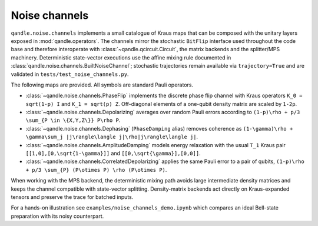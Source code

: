 Noise channels
==============

``qandle.noise.channels`` implements a small catalogue of Kraus maps that can
be composed with the unitary layers exposed in :mod:`qandle.operators`.  The
channels mirror the stochastic ``BitFlip`` interface used throughout the code
base and therefore interoperate with :class:`~qandle.qcircuit.Circuit`, the
matrix backends and the splitter/MPS machinery.  Deterministic state-vector
executions use the affine mixing rule documented in
:class:`qandle.noise.channels.BuiltNoiseChannel`; stochastic trajectories remain
available via ``trajectory=True`` and are validated in
``tests/test_noise_channels.py``.

The following maps are provided.  All symbols are standard Pauli operators.

* :class:`~qandle.noise.channels.PhaseFlip` implements the discrete phase flip
  channel with Kraus operators ``K_0 = sqrt(1-p) I`` and ``K_1 = sqrt(p) Z``.
  Off-diagonal elements of a one-qubit density matrix are scaled by ``1-2p``.
* :class:`~qandle.noise.channels.Depolarizing` averages over random Pauli errors
  according to ``(1-p)\rho + p/3 \sum_{P \in \{X,Y,Z\}} P\rho P``.
* :class:`~qandle.noise.channels.Dephasing` (``PhaseDamping`` alias) removes
  coherence as ``(1-\gamma)\rho + \gamma\sum_j |j\rangle\langle j|\rho|j\rangle\langle j|``.
* :class:`~qandle.noise.channels.AmplitudeDamping` models energy relaxation
  with the usual ``T_1`` Kraus pair ``[[1,0],[0,\sqrt{1-\gamma}]]`` and
  ``[[0,\sqrt{\gamma}],[0,0]]``.
* :class:`~qandle.noise.channels.CorrelatedDepolarizing` applies the same Pauli
  error to a pair of qubits, ``(1-p)\rho + p/3 \sum_{P} (P\otimes P) \rho (P\otimes P)``.

When working with the MPS backend, the deterministic mixing path avoids large
intermediate density matrices and keeps the channel compatible with state-vector
splitting.  Density-matrix backends act directly on Kraus-expanded tensors and
preserve the trace for batched inputs.

For a hands-on illustration see ``examples/noise_channels_demo.ipynb`` which
compares an ideal Bell-state preparation with its noisy counterpart.
